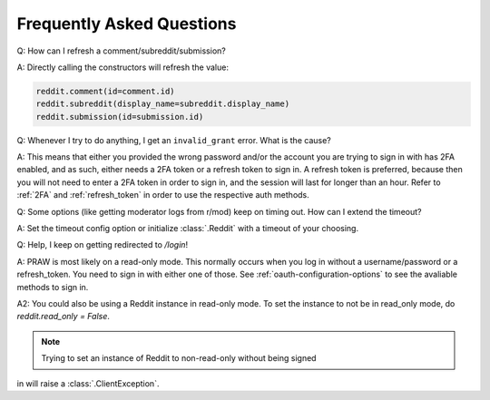 Frequently Asked Questions
==========================

.. _faq1:

Q: How can I refresh a comment/subreddit/submission?

A: Directly calling the constructors will refresh the value:

.. code-block:: python

   reddit.comment(id=comment.id)
   reddit.subreddit(display_name=subreddit.display_name)
   reddit.submission(id=submission.id)

.. _faq2:

Q: Whenever I try to do anything, I get an ``invalid_grant`` error. What is the
cause?

A: This means that either you provided the wrong password and/or the account
you are trying to sign in with has 2FA enabled, and as such, either needs a 2FA
token or a refresh token to sign in. A refresh token is preferred, because then
you will not need to enter a 2FA token in order to sign in, and the session
will last for longer than an hour. Refer to :ref:`2FA` and :ref:`refresh_token`
in order to use the respective auth methods.

.. _faq3:

Q: Some options (like getting moderator logs from r/mod) keep on timing out.
How can I extend the timeout?

A: Set the timeout config option or initialize :class:`.Reddit` with a timeout
of your choosing.

.. _faq4:

Q: Help, I keep on getting redirected to `/login`!

A: PRAW is most likely on a read-only mode. This normally occurs when you log in
without a username/password or a refresh_token. You need to sign in with either
one of those. See :ref:`oauth-configuration-options` to see the avaliable methods
to sign in. 

A2: You could also be using a Reddit instance in read-only mode. To set the 
instance to not be in read_only mode, do `reddit.read_only = False`.

.. note:: Trying to set an instance of Reddit to non-read-only without being signed
in will raise a :class:`.ClientException`.
